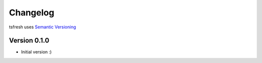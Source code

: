=========
Changelog
=========

tsfresh uses `Semantic Versioning <http://semver.org/>`_

Version 0.1.0
=============

- Initial version :)

